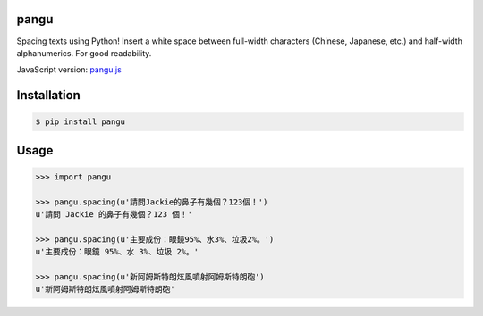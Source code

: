 pangu
=====

Spacing texts using Python! Insert a white space between full-width characters (Chinese, Japanese, etc.) and half-width alphanumerics. For good readability.

JavaScript version: `pangu.js <https://github.com/vinta/paranoid-auto-spacing>`_

Installation
============

.. code-block:: bash

    $ pip install pangu

Usage
=====

.. code-block:: pycon

    >>> import pangu

    >>> pangu.spacing(u'請問Jackie的鼻子有幾個？123個！')
    u'請問 Jackie 的鼻子有幾個？123 個！'

    >>> pangu.spacing(u'主要成份：眼鏡95%、水3%、垃圾2%。')
    u'主要成份：眼鏡 95%、水 3%、垃圾 2%。'

    >>> pangu.spacing(u'新阿姆斯特朗炫風噴射阿姆斯特朗砲')
    u'新阿姆斯特朗炫風噴射阿姆斯特朗砲'


.. image:: https://d2weczhvl823v0.cloudfront.net/vinta/pangu.py/trend.png
   :alt: Bitdeli badge
   :target: https://bitdeli.com/free

